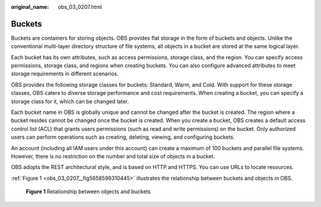 :original_name: obs_03_0207.html

.. _obs_03_0207:

Buckets
=======

Buckets are containers for storing objects. OBS provides flat storage in the form of buckets and objects. Unlike the conventional multi-layer directory structure of file systems, all objects in a bucket are stored at the same logical layer.

Each bucket has its own attributes, such as access permissions, storage class, and the region. You can specify access permissions, storage class, and regions when creating buckets. You can also configure advanced attributes to meet storage requirements in different scenarios.

OBS provides the following storage classes for buckets: Standard, Warm, and Cold. With support for these storage classes, OBS caters to diverse storage performance and cost requirements. When creating a bucket, you can specify a storage class for it, which can be changed later.

Each bucket name in OBS is globally unique and cannot be changed after the bucket is created. The region where a bucket resides cannot be changed once the bucket is created. When you create a bucket, OBS creates a default access control list (ACL) that grants users permissions (such as read and write permissions) on the bucket. Only authorized users can perform operations such as creating, deleting, viewing, and configuring buckets.

An account (including all IAM users under this account) can create a maximum of 100 buckets and parallel file systems. However, there is no restriction on the number and total size of objects in a bucket.

OBS adopts the REST architectural style, and is based on HTTP and HTTPS. You can use URLs to locate resources.

:ref:`Figure 1 <obs_03_0207__fig5658599310445>` illustrates the relationship between buckets and objects in OBS.

.. _obs_03_0207__fig5658599310445:

.. figure:: /_static/images/en-us_image_0129289279.png
   :alt: **Figure 1** Relationship between objects and buckets

   **Figure 1** Relationship between objects and buckets
